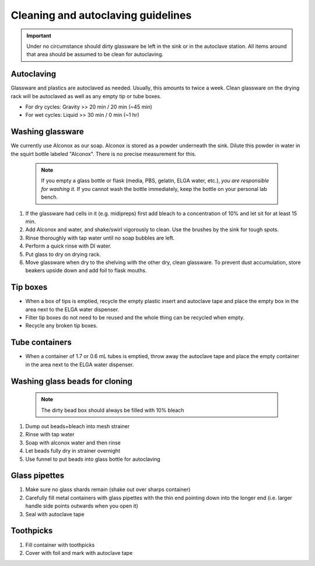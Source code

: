 ====================================
Cleaning and autoclaving guidelines
====================================


.. important::
	Under no circumstance should dirty glassware be left in the sink or in the autoclave station. All items around that area should be assumed to be clean for autoclaving.


Autoclaving
-------------------

Glassware and plastics are autoclaved as needed. Usually, this amounts to twice a week. Clean glassware on the drying rack will be autoclaved as well as any empty tip or tube boxes.

- For dry cycles: Gravity >> 20 min / 20 min (~45 min)
- For wet cycles: Liquid >> 30 min / 0 min (~1 hr)


Washing glassware
---------------------

We currently use Alconox as our soap. Alconox is stored as a powder underneath the sink. Dilute this powder in water in the squirt bottle labeled "Alconox". There is no precise measurement for this.

  .. note::
    If you empty a glass bottle or flask (media, PBS, gelatin, ELGA water, etc.), *you are responsible for washing it.* If you cannot wash the bottle immediately, keep the bottle on your personal lab bench.


1. If the glassware had cells in it (e.g. midipreps) first add bleach to a concentration of 10% and let sit for at least 15 min.
2. Add Alconox and water, and shake/swirl vigorously to clean. Use the brushes by the sink for tough spots.
3. Rinse thoroughly with tap water until no soap bubbles are left.
4. Perform a quick rinse with DI water.
5. Put glass to dry on drying rack.
6. Move glassware when dry to the shelving with the other dry, clean glassware. To prevent dust accumulation, store beakers upside down and add foil to flask mouths.


Tip boxes
-----------

- When a box of tips is emptied, recycle the empty plastic insert and autoclave tape and place the empty box in the area next to the ELGA water dispenser.
- Filter tip boxes do not need to be reused and the whole thing can be recycled when empty.
- Recycle any broken tip boxes.

Tube containers
----------------

- When a container of 1.7 or 0.6 mL tubes is emptied, throw away the autoclave tape and place the empty container in the area next to the ELGA water dispenser.


Washing glass beads for cloning
------------------------------------

 .. note::
    The dirty bead box should always be filled with 10% bleach

1. Dump out beads+bleach into mesh strainer
2. Rinse with tap water
3. Soap with alconox water and then rinse
4. Let beads fully dry in strainer overnight
5. Use funnel to put beads into glass bottle for autoclaving


Glass pipettes
------------------------------------

1. Make sure no glass shards remain (shake out over sharps container)
2. Carefully fill metal containers with glass pipettes with the thin end pointing down into the longer end (i.e. larger handle side points outwards when you open it)
3. Seal with autoclave tape


Toothpicks
------------------------------------

1. Fill container with toothpicks
2. Cover with foil and mark with autoclave tape